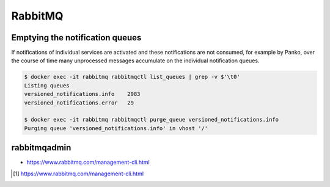 ========
RabbitMQ
========

Emptying the notification queues
================================

If notifications of individual services are activated and these notifications are not consumed,
for example by Panko, over the course of time many unprocessed messages accumulate on the
individual notification queues.

.. code-block:: shell

   $ docker exec -it rabbitmq rabbitmqctl list_queues | grep -v $'\t0'
   Listing queues
   versioned_notifications.info    2983
   versioned_notifications.error   29

   $ docker exec -it rabbitmq rabbitmqctl purge_queue versioned_notifications.info
   Purging queue 'versioned_notifications.info' in vhost '/'

rabbitmqadmin
=============

.. blockqoute:

   The management plugin ships with a command line tool rabbitmqadmin which can perform
   some of the same actions as the Web-based UI, and which may be more convenient for
   automation tasks. Note that rabbitmqadmin is just a specialised HTTP client; if you
   are contemplating invoking rabbitmqadmin from your own program you may want to consider
   using an HTTP API client library instead. [#s1]_

* https://www.rabbitmq.com/management-cli.html

.. [#s1] https://www.rabbitmq.com/management-cli.html
